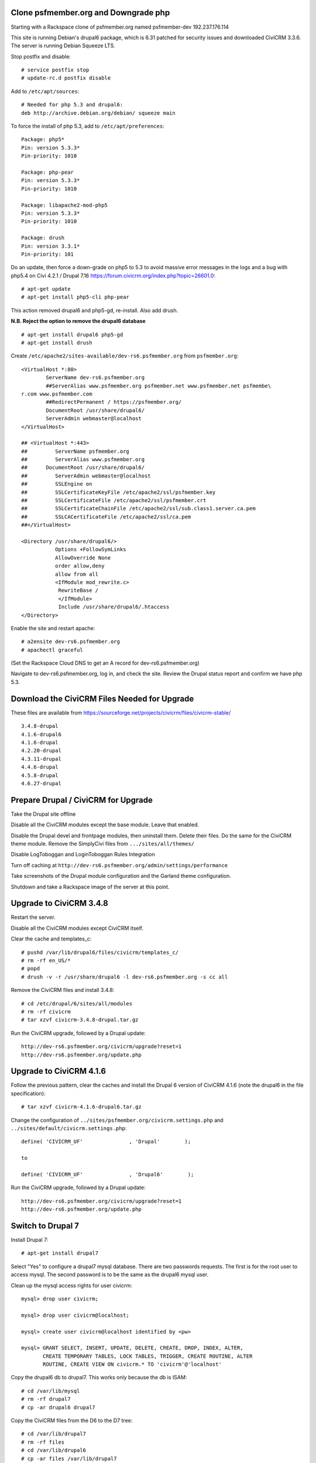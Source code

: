 Clone psfmember.org and Downgrade php
=====================================

.. 28 March 2017: 

Starting with a Rackspace clone of psfmember.org named psfmember-dev
192.237.176.114

This site is running Debian's drupal6 package, which is 6.31 patched for
security issues and downloaded CiviCRM 3.3.6.  The server is running Debian
Squeeze LTS.

Stop postfix and disable::

  # service postfix stop
  # update-rc.d postfix disable

Add to ``/etc/apt/sources``::

  # Needed for php 5.3 and drupal6:
  deb http://archive.debian.org/debian/ squeeze main

To force the install of php 5.3, add to ``/etc/apt/preferences``::

  Package: php5*
  Pin: version 5.3.3*
  Pin-priority: 1010

  Package: php-pear
  Pin: version 5.3.3*
  Pin-priority: 1010

  Package: libapache2-mod-php5
  Pin: version 5.3.3*
  Pin-priority: 1010

  Package: drush
  Pin: version 3.3.1*
  Pin-priority: 101
  

Do an update, then force a down-grade on php5 to 5.3 to avoid massive error
messages in the logs and a bug with php5.4 on Civi 4.2.1 / Drupal 7.16
https://forum.civicrm.org/index.php?topic=26601.0::

  # apt-get update
  # apt-get install php5-cli php-pear

.. 
 psfmember-dev:/home/kbk# apt-get install php5-common php-pear
 Reading package lists... Done
 Building dependency tree       
 Reading state information... Done
 The following package was automatically installed and is no longer required:
   lsof
 Use 'apt-get autoremove' to remove it.
 The following extra packages will be installed:
   libapache2-mod-php5 libdb4.8 php5-cli php5-mcrypt php5-mysql php5-suhosin
 Suggested packages:
   php5-dev
 The following packages will be REMOVED:
   drupal6 php5-gd
 The following NEW packages will be installed:
   libdb4.8 php-pear php5-suhosin
 The following packages will be DOWNGRADED:
   libapache2-mod-php5 php5-cli php5-common php5-mcrypt php5-mysql
 0 upgraded, 3 newly installed, 5 downgraded, 2 to remove and 0 not upgraded.
 Need to get 7,778 kB of archives.
 After this operation, 1,792 kB disk space will be freed.
 Do you want to continue [Y/n]? 
 Get:1 http://archive.debian.org/debian/ squeeze/main libdb4.8 amd64 4.8.30-2 [696 kB]
 Get:2 http://archive.debian.org/debian/ squeeze/main php5-mcrypt amd64 5.3.3-7+squeeze19 [15.2 kB]
 Get:3 http://archive.debian.org/debian/ squeeze/main php5-cli amd64 5.3.3-7+squeeze19 [2,944 kB]
 Get:4 http://archive.debian.org/debian/ squeeze/main php5-mysql amd64 5.3.3-7+squeeze19 [76.7 kB]
 Get:5 http://archive.debian.org/debian/ squeeze/main libapache2-mod-php5 amd64 5.3.3-7+squeeze19 [3,039 kB]
 Get:6 http://archive.debian.org/debian/ squeeze/main php5-common amd64 5.3.3-7+squeeze19 [556 kB]
 Get:7 http://archive.debian.org/debian/ squeeze/main php-pear all 5.3.3-7+squeeze19 [363 kB]
 Get:8 http://archive.debian.org/debian/ squeeze/main php5-suhosin amd64 0.9.32.1-1 [88.4 kB]
 Fetched 7,778 kB in 3s (2,563 kB/s)
 (Reading database ... 42705 files and directories currently installed.)
 Removing drupal6 ...
 Removing php5-gd ...
 Processing triggers for libapache2-mod-php5 ...
 Action 'configtest' failed.
 The Apache error log may have more information.
 Your apache2 configuration is broken, so we're not restarting it for you.
 Selecting previously unselected package libdb4.8.
 (Reading database ... 42174 files and directories currently installed.)
 Unpacking libdb4.8 (from .../libdb4.8_4.8.30-2_amd64.deb) ...
 dpkg: warning: downgrading php5-mcrypt from 5.4.45-0+deb7u8 to 5.3.3-7+squeeze19
 Preparing to replace php5-mcrypt 5.4.45-0+deb7u8 (using .../php5-mcrypt_5.3.3-7+squeeze19_amd64.deb) ...
 Unpacking replacement php5-mcrypt ...
 dpkg: warning: downgrading php5-cli from 5.4.45-0+deb7u8 to 5.3.3-7+squeeze19
 Preparing to replace php5-cli 5.4.45-0+deb7u8 (using .../php5-cli_5.3.3-7+squeeze19_amd64.deb) ...
 Unpacking replacement php5-cli ...
 dpkg: warning: downgrading php5-mysql from 5.4.45-0+deb7u8 to 5.3.3-7+squeeze19
 Preparing to replace php5-mysql 5.4.45-0+deb7u8 (using .../php5-mysql_5.3.3-7+squeeze19_amd64.deb) ...
 Unpacking replacement php5-mysql ...
 dpkg: warning: downgrading libapache2-mod-php5 from 5.4.45-0+deb7u8 to 5.3.3-7+squeeze19
 Preparing to replace libapache2-mod-php5 5.4.45-0+deb7u8 (using .../libapache2-mod-php5_5.3.3-7+squeeze19_amd64.deb) ...
 Unpacking replacement libapache2-mod-php5 ...
 dpkg: warning: downgrading php5-common from 5.4.45-0+deb7u8 to 5.3.3-7+squeeze19
 Preparing to replace php5-common 5.4.45-0+deb7u8 (using .../php5-common_5.3.3-7+squeeze19_amd64.deb) ...
 Unpacking replacement php5-common ...
 dpkg: warning: unable to delete old directory '/etc/php5/mods-available': Directory not empty
 Selecting previously unselected package php-pear.
 Unpacking php-pear (from .../php-pear_5.3.3-7+squeeze19_all.deb) ...
 Selecting previously unselected package php5-suhosin.
 Unpacking php5-suhosin (from .../php5-suhosin_0.9.32.1-1_amd64.deb) ...
 Processing triggers for man-db ...
 Setting up libdb4.8 (4.8.30-2) ...
 Setting up php5-common (5.3.3-7+squeeze19) ...
 Installing new version of config file /etc/cron.d/php5 ...
 Setting up php5-cli (5.3.3-7+squeeze19) ...
 Replacing config file /etc/php5/cli/php.ini with new version
 Setting up libapache2-mod-php5 (5.3.3-7+squeeze19) ...
 Installing new version of config file /etc/apache2/mods-available/php5.conf ...
 Replacing config file /etc/php5/apache2/php.ini with new version
 Action 'configtest' failed.
 The Apache error log may have more information.
 Your apache2 configuration is broken, so we're not restarting it for you.
 Setting up php5-mcrypt (5.3.3-7+squeeze19) ...
 Setting up php5-mysql (5.3.3-7+squeeze19) ...
 Setting up php-pear (5.3.3-7+squeeze19) ...
 Setting up php5-suhosin (0.9.32.1-1) ...
 Processing triggers for libapache2-mod-php5 ...
 Action 'configtest' failed.
 The Apache error log may have more information.
 Your apache2 configuration is broken, so we're not restarting it for you.
 [master 8c7aabe] committing changes in /etc after apt run
  Author: kbk <kbk@psfmember-dev>
  15 files changed, 594 insertions(+), 342 deletions(-)
  delete mode 120000 apache2/conf.d/drupal6.conf
  rewrite apache2/mods-available/php5.conf (98%)
  delete mode 120000 drupal/6/sites/default/files
  create mode 100644 pear/pear.conf
  delete mode 120000 php5/conf.d/20-gd.ini
  create mode 100644 php5/conf.d/mcrypt.ini
  create mode 100644 php5/conf.d/mysql.ini
  create mode 100644 php5/conf.d/mysqli.ini
  create mode 100644 php5/conf.d/pdo.ini
  create mode 100644 php5/conf.d/pdo_mysql.ini
  create mode 100644 php5/conf.d/suhosin.ini


This action removed drupal6 and php5-gd, re-install.  Also add drush.

**N.B. Reject the option to remove the drupal6 database** ::

  
  # apt-get install drupal6 php5-gd
  # apt-get install drush
.. 
  psfmember-dev:/home/kbk# apt-get install drupal6
  Reading package lists... Done
  Building dependency tree       
  Reading state information... Done
  The following package was automatically installed and is no longer required:
    lsof
  Use 'apt-get autoremove' to remove it.
  The following extra packages will be installed:
    libjpeg62 libt1-5 php5-gd
  The following NEW packages will be installed:
    drupal6 libjpeg62 libt1-5 php5-gd
  0 upgraded, 4 newly installed, 0 to remove and 0 not upgraded.
  Need to get 1,442 kB of archives.
  After this operation, 5,835 kB of additional disk space will be used.
  Do you want to continue [Y/n]? 
  Get:1 http://archive.debian.org/debian/ squeeze/main php5-gd amd64 5.3.3-7+squeeze19 [39.2 kB]
  Get:2 http://httpredir.debian.org/debian/ wheezy/main libjpeg62 amd64 6b1-3+deb7u1 [96.9 kB]
  Get:3 http://httpredir.debian.org/debian/ wheezy/main libt1-5 amd64 5.1.2-3.6 [174 kB]
  Get:4 http://archive.debian.org/debian/ squeeze/main drupal6 all 6.31-1 [1,132 kB]
  Fetched 1,442 kB in 1s (1,057 kB/s)
  Selecting previously unselected package libjpeg62:amd64.
  (Reading database ... 42381 files and directories currently installed.)
  Unpacking libjpeg62:amd64 (from .../libjpeg62_6b1-3+deb7u1_amd64.deb) ...
  Selecting previously unselected package libt1-5.
  Unpacking libt1-5 (from .../libt1-5_5.1.2-3.6_amd64.deb) ...
  Selecting previously unselected package php5-gd.
  Unpacking php5-gd (from .../php5-gd_5.3.3-7+squeeze19_amd64.deb) ...
  Selecting previously unselected package drupal6.
  Unpacking drupal6 (from .../drupal6_6.31-1_all.deb) ...
  Processing triggers for libapache2-mod-php5 ...
  [ ok ] Reloading web server config: apache2.
  Setting up libjpeg62:amd64 (6b1-3+deb7u1) ...
  Setting up libt1-5 (5.1.2-3.6) ...
  Setting up php5-gd (5.3.3-7+squeeze19) ...
  Processing triggers for libapache2-mod-php5 ...
  [ ok ] Reloading web server config: apache2.
  Setting up drupal6 (6.31-1) ...
  dbconfig-common: writing config to /etc/dbconfig-common/drupal6.conf
  Replacing config file /etc/drupal/6/sites/default/dbconfig.php with new version
  dbconfig-common: flushing administrative password
  www-data www-data 750 /var/lib/drupal6/files
  [master 69bc576] committing changes in /etc after apt run
   Author: kbk <kbk@psfmember-dev>
   4 files changed, 5 insertions(+), 1 deletion(-)
   create mode 120000 drupal/6/sites/default/files
   create mode 100644 php5/conf.d/gd.ini

Create ``/etc/apache2/sites-available/dev-rs6.psfmember.org`` from ``psfmember.org``::

  <VirtualHost *:80>
	  ServerName dev-rs6.psfmember.org
	  ##ServerAlias www.psfmember.org psfmember.net www.psfmember.net psfmembe\
  r.com www.psfmember.com
	  ##RedirectPermanent / https://psfmember.org/
	  DocumentRoot /usr/share/drupal6/
	  ServerAdmin webmaster@localhost
  </VirtualHost>

  ## <VirtualHost *:443>
  ##         ServerName psfmember.org
  ##         ServerAlias www.psfmember.org
  ##      DocumentRoot /usr/share/drupal6/
  ##         ServerAdmin webmaster@localhost
  ##         SSLEngine on
  ##         SSLCertificateKeyFile /etc/apache2/ssl/psfmember.key
  ##         SSLCertificateFile /etc/apache2/ssl/psfmember.crt
  ##         SSLCertificateChainFile /etc/apache2/ssl/sub.class1.server.ca.pem
  ##         SSLCACertificateFile /etc/apache2/ssl/ca.pem
  ##</VirtualHost>

  <Directory /usr/share/drupal6/>
	     Options +FollowSymLinks
	     AllowOverride None
	     order allow,deny
	     allow from all
	     <IfModule mod_rewrite.c>
	      RewriteBase /
	      </IfModule>
	      Include /usr/share/drupal6/.htaccess
  </Directory>

Enable the site and restart apache::

  # a2ensite dev-rs6.psfmember.org
  # apachectl graceful

(Set the Rackspace Cloud DNS to get an A record for dev-rs6.psfmember.org)

Navigate to dev-rs6.psfmember.org, log in, and check the site.  Review the
Drupal status report and confirm we have php 5.3.

.. * 29 March 2017:

Download  the CiviCRM Files Needed for Upgrade
================================================

These files are available from
https://sourceforge.net/projects/civicrm/files/civicrm-stable/ ::

  3.4.8-drupal
  4.1.6-drupal6
  4.1.6-drupal
  4.2.20-drupal
  4.3.11-drupal
  4.4.6-drupal
  4.5.8-drupal
  4.6.27-drupal

Prepare Drupal / CiviCRM for Upgrade
====================================

Take the Drupal site offline

Disable all the CiviCRM modules except the base module. Leave that enabled.

Disable the Drupal devel and frontpage modules, then uninstall them.  Delete
their files. Do the same for the CiviCRM theme module. Remove the SimplyCivi
files from ``.../sites/all/themes/``

Disable LogToboggan and LoginToboggan Rules Integration

Turn off caching at ``http://dev-rs6.psfmember.org/admin/settings/performance``

Take screenshots of the Drupal module configuration and the Garland theme
configuration.

Shutdown and take a Rackspace image of the server at this point.

Upgrade to CiviCRM 3.4.8
==========================

Restart the server.

Disable all the CiviCRM modules except CiviCRM itself.

Clear the cache and templates_c::

  # pushd /var/lib/drupal6/files/civicrm/templates_c/
  # rm -rf en_US/*
  # popd
  # drush -v -r /usr/share/drupal6 -l dev-rs6.psfmember.org -s cc all

Remove the CiviCRM files and install 3.4.8::

  # cd /etc/drupal/6/sites/all/modules
  # rm -rf civicrm
  # tar xzvf civicrm-3.4.8-drupal.tar.gz

Run the CiviCRM upgrade, followed by a Drupal update::

  http://dev-rs6.psfmember.org/civicrm/upgrade?reset=1
  http://dev-rs6.psfmember.org/update.php

Upgrade to CiviCRM 4.1.6
========================

Follow the previous pattern, clear the caches and install the Drupal 6 version
of CiviCRM 4.1.6 (note the drupal6 in the file specification)::

  # tar xzvf civicrm-4.1.6-drupal6.tar.gz 

Change the configuration of ``../sites/psfmember.org/civicrm.settings.php`` and
``../sites/default/civicrm.settings.php``::

  define( 'CIVICRM_UF'               , 'Drupal'        );

  to

  define( 'CIVICRM_UF'               , 'Drupal6'        );

Run the CiviCRM upgrade, followed by a Drupal update::

  http://dev-rs6.psfmember.org/civicrm/upgrade?reset=1
  http://dev-rs6.psfmember.org/update.php

Switch to Drupal 7
==================

Install Drupal 7::

  # apt-get install drupal7

Select "Yes" to configure a drupal7 mysql database. There are two passwords
requests.  The first is for the root user to access mysql. The second password
is to be the same as the drupal6 mysql user.

.. 
  If db access issues, verify this 
  mysql> grant usage on *.* to drupal7@localhost identified by <pw>
  mysql> grant all on drupal7.* to drupal7@localhost

.. https://wiki.civicrm.org/confluence/display/CRMDOC/CiviCRM+MySQL+Permission+Requirements

Clean up the mysql access rights for user civicrm::

  mysql> drop user civicrm;

  mysql> drop user civicrm@localhost;

  mysql> create user civicrm@localhost identified by <pw>

  mysql> GRANT SELECT, INSERT, UPDATE, DELETE, CREATE, DROP, INDEX, ALTER,
  	 CREATE TEMPORARY TABLES, LOCK TABLES, TRIGGER, CREATE ROUTINE, ALTER
  	 ROUTINE, CREATE VIEW ON civicrm.* TO 'civicrm'@'localhost'

Copy the drupal6 db to drupal7.  This works only because the db is ISAM::

  # cd /var/lib/mysql
  # rm -rf drupal7
  # cp -ar drupal6 drupal7

Copy the CiviCRM files from the D6 to the D7 tree::

  # cd /var/lib/drupal7
  # rm -rf files
  # cd /var/lib/drupal6
  # cp -ar files /var/lib/drupal7

Copy the D7 .htaccess file into the files directory::

  # cd /var/lib/drupal7/files
  # cp -a /usr/share/doc/drupal7/file.htaccess .htaccess
  # chown www-data:www-data .htaccess
  # chmod 644 .htaccess

Copy the virtual host files into the D7 tree::

  # cd /etc/drupal/7/sites
  # cp -ar default psfmember.org
  # cp -a /etc/drupal/6/sites/psfmember.org/civicrm.settings.php psfmember.org

Configure the copied civicrm.settings.php for Drupal 7::

  Edit /etc/drupal/7/sites/psfmember.org

  Was:
  define( 'CIVICRM_UF'               , 'Drupal6'        );
  Is:
  define( 'CIVICRM_UF'               , 'Drupal'        );

  Was:
  define( 'CIVICRM_UF_DSN' , 'mysql://drupal6:0MhAQL0wh87s@localhost/drupal6?new_link=true' );
  Is:
  define( 'CIVICRM_UF_DSN' , 'mysql://drupal7:0MhAQL0wh87s@localhost/drupal7?new_link=true' );

  Was:
  $civicrm_root = '/usr/share/drupal6/sites/all/modules/civicrm';
  Is:
  $civicrm_root = '/usr/share/drupal7/sites/all/modules/civicrm';
  Was:

  define( 'CIVICRM_TEMPLATE_COMPILEDIR', '/usr/share/drupal6/sites/psfmember.or	g/files/civicrm/templates_c/' );
  Is:
  define( 'CIVICRM_TEMPLATE_COMPILEDIR', '/usr/share/drupal7/sites/psfmember.org/files/civicrm/templates_c/' );

  Was:
  define( 'CIVICRM_TEMPLATE_COMPILEDIR', '/usr/share/drupal6/sites/psfmember.org/files/civicrm/templates_c/' );
  Is:
  define( 'CIVICRM_TEMPLATE_COMPILEDIR', '/usr/share/drupal7/sites/psfmember.org/files/civicrm/templates_c/' );

  Is:
  define( 'CIVICRM_UF_BASEURL'      , 'https://psfmember.org/' );
  Is:
  define( 'CIVICRM_UF_BASEURL'      , 'http://dev-rs7.psfmember.org/' );

  Note: the previous change is only needed for a development site, but it is
  important there to avoid impacting the production site.

  Was:
  define( 'CIVICRM_MAIL_LOG', '/usr/share/drupal6/sites/dev-do.psfmember.org/files/civicrm/templates_c//mail.log' );
  Is:
  define( 'CIVICRM_MAIL_LOG', '/usr/share/drupal7/sites/dev-do.psfmember.org/files/civicrm/templates_c//mail.log' );

Copy the D6 CiviCRM .../sites/all tree into the D7 location::

  # cd /etc/drupal/7/sites
  # cp -ar /etc/drupal/6/sites/all/ all

Remove the D6 CiviCRM tarballs::
  
  # cd /etc/drupal/7/sites/all/modules
  # rm civicrm-3* civicrm-4.1.6-drupal6.tar.gz

Install the D7 CiviCRM 4.1.6 files::

  # rm -rf civicrm
  # tar xzvf civicrm-4.1.6-drupal.tar.gz

Setup access to the D7 site. First, set the Rackspace Cloud DNS to get an A
record for dev-rs7.psfmember.org. Then, add to
/etc/apache2/sites-enabled/dev-rs7.psfmember.org::

  <VirtualHost *:80>
          ServerName dev-rs7.psfmember.org
          ##ServerAlias www.psfmember.org psfmember.net www.psfmember.net psfmember.com www.psfmember.com
          ##RedirectPermanent / https://psfmember.org/
          DocumentRoot /usr/share/drupal7/
          ServerAdmin webmaster@localhost
  </VirtualHost>

  <Directory /usr/share/drupal6/>
             Options +FollowSymLinks
             AllowOverride None
             order allow,deny
             allow from all
             <IfModule mod_rewrite.c>
              RewriteBase /
              </IfModule>
              Include /usr/share/drupal6/.htaccess
  </Directory>

Enable the site and restart apache::

  # a2ensite dev-rs7.psfmember.org
  # apachectl graceful

Take a Rackspace image at this point.

Perform the Drupal 7 Upgrade
===============================

..
   Tried an update.php.
   "The website encountered an upexpected error"
   Set $update_free_access=TRUE; in .../sites/psfmember.org/settings.php
   Repeat the update.php
   This time it got to the update page.
   136 pending updates

Set update free access::

  edit /etc/drupal/7/sites/psfmember.org
  Change: $update_free_access = TRUE;

Navigate to dev-rs7.psfmember.org/update.php

This will spin for a couple of minutes, and then open the update
webpage. Continue with the update.  The next screen will be a list of changes.
Take a screen shot.

Clear update free access::

  edit /etc/drupal/7/sites/psfmember.org
  Change: $update_free_access = FALSE;

Navigate to dev-rs7.psfmember.org/login/ and log in as Drupal user 1. In this
case, that is user psf.

Navigate to .../civicrm/  You are now running CiviCRM 4.1.6 in D7.

Set the Drupal 7 cron key::
  
  The key can be found in the Drupal Status Report.

  edit .../sites/psfmember.org/settings.php

  Was:
  # $cron_key = '<cron_key>';
  Is:
  $cron_key = 'h8euBg5LHiBXLfTi3xUSw8pRqy5opGd4X5anx4pkm2Q';

Uninstall D6 Modules:  The following modules need to be disabled and uninstalled in Drupal Modules page, then delete their files in ``...sites/all/modules``::

  Advanced Help
  Civicrm Theme
  Ckeditor
  Jquery Update
  Logintoboggan
  Node Privacy by Role
  Rules
  Wysiwyg

Uninstall CiviGroup Roles Sync and CiviMember Roles Sync

Download and install D7 versions of the following modules::

  Advanced Help
  Ckeditor
  Entity API
  Jquery Update
  Logintoboggan
  Rules
  Wysiwyg Version 7.x-2.2 only!

Enable those modules.

Shutdown and take a Rackspace image.

Upgrade CiviCRM by Minor Versions
=================================

Navigate to http://dev-rs7.psfmember.org/civicrm/admin/setting/misc?reset=1
and set Logging to "No".  
Then navigate to http://dev-rs7.psfmember.org/civicrm/admin/setting/debug
and set Enable Drupal Watchdog to "No"
This is important!

The ``.../sites/psfmember.org/civicrm.settings.php`` file must have the following text added just above the line reading "Do not change anything below..."::

  // These lines should appear just above the line "Do not change anything below this line. Keep as is"
  /**
   * This setting logs all emails to a file. Useful for debugging any mail (or civimail) issues.
   * This will not send any email, so ensure this is commented out in production
   */
  // define( 'CIVICRM_MAIL_LOG', '/home/lnp/public_html_test/sites/default/files/civicrm/templates_c/mail.log' );

  /**
   * Settings to enable external caching using a Memcache server.  This is an
   * advanced features, and you should read and understand the documentation
   * before you turn it on.
   *
   * @see http://civicrm.org/node/126
   */

  /**
   * If you have a memcache server configured and want CiviCRM to make use of it,
   * set the following to 1.  You should only set this once you have your memcache
   * server up and working, because CiviCRM will not start up if your server is
   * unavailable on the host and port that you specify.
   */
  define( 'CIVICRM_USE_MEMCACHE', 0 );

  /**
   * Change this to the IP address of your memcache server if it is not on the
   * same machine (Unix).
   */
  define( 'CIVICRM_MEMCACHE_HOST', 'localhost' );

  /**
   * Change this if you are not using the standard port for memcache (11211)
   */
  define( 'CIVICRM_MEMCACHE_PORT', 11211 );

  /**
   * Items in cache will expire after the number of seconds specified here.
   * Default value is 3600 (i.e., after an hour)
   */
  define( 'CIVICRM_MEMCACHE_TIMEOUT', 3600 );

  /**
   * If you are sharing the same memcache instance with more than one CiviCRM
   * database, you will need to set a different value for the following argument
   * so that each copy of CiviCRM will not interfere with other copies.  If you only
   * have one copy of CiviCRM, you may leave this set to ''.  A good value for
   * this if you have two servers might be 'server1_' for the first server, and
   * 'server2_' for the second server.
   */
  define( 'CIVICRM_MEMCACHE_PREFIX', '' );

Then, at the very end of the file, add these lines::

  require_once 'CRM/Core/ClassLoader.php';
  CRM_Core_ClassLoader::singleton()->register();

Clear the caches and delete templates_c::

  # cd /var/lib/drupal7/files/civicrm/templates_c
  # rm -rf en_US/*

  # drush -v -r /usr/share/drupal7 -l dev-rs7.psfmember.org -s cc all

Shutdown and make a Rackspace image.

Install civi 4.2.20 files::

  # cd .../sites/all/modules
  # rm -rf civicrm
  # tar xzvf civicrm-4.2.20-drupal.tar.gz

It is necessary to disable mysql binary logging during the upgrade to 4.2.20.
Temporarily comment out these lines in ``/etc/mysql/my.cnf``::

 #log_bin                        = /var/log/mysql/mysql-bin.log
 #expire_logs_days       = 90
 #max_binlog_size         = 100M

Restart mysql::
 
 # service mysql restart 


Navigate to dev-rs7.psfmember.org/civicrm/upgrade?reset=1

Note: there are four contribution records in this clone that are multiply
linked.  They will be deleted from the production site.  Here, accept the
automated patch-up.

.. Made an image at 4.2.20

Install CiviCRM 4.3.11 files, clear the cache, delete templates.

Do a CiviCRM upgrade.  Take a screenshot of the notices.

Repeat for CiviCRM 4.4.6

.. got a whitescreen.  Go back to 4.3.11 files and database.

.. The owner of en_US was root - even though deleted before upgrade.
   Change owner to www-data, and delete.  Why created by root?

.. Move forward to 4.4.6 with debug. templates_c/en_US was being created by
   root and didn't have permissions for www-data.  Changed the permissions and
   didn't delete it, delete the directories under it.

Repeat for CiviCRM 4.5.8

Repeat for CiviCRM 4.6.27

Navigate to dev-r6.psfmember.org/update.php to do a database update.

.. Turn off Drupal and Civi debugging

.. Evaluate later whether mysql binary logging can be switched back on.

Take the D7 site out of maintenance mode.

Research how to replace the missing Front Page module.

You can also take dev-d6.psfmember.org out of maintenance mode, if useful.
